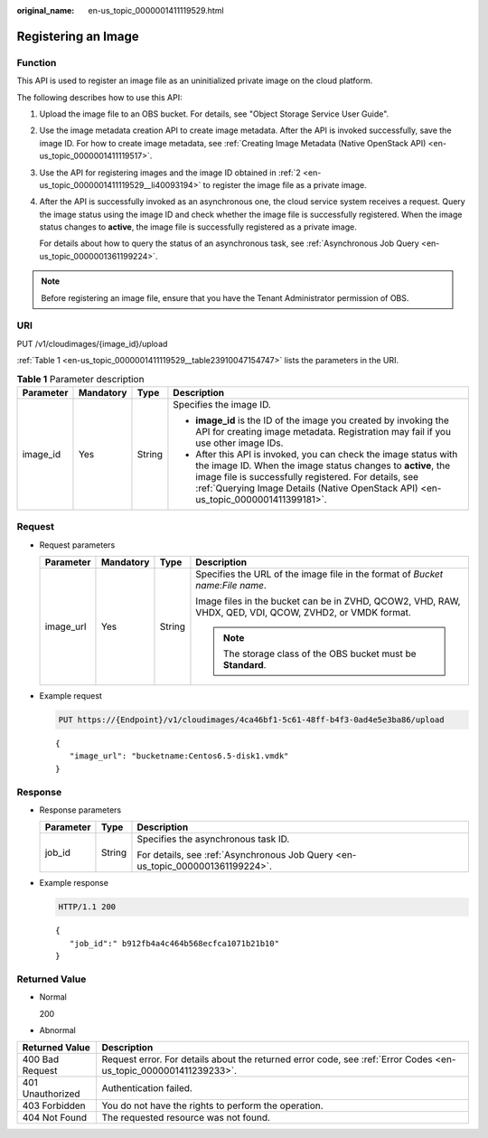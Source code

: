 :original_name: en-us_topic_0000001411119529.html

.. _en-us_topic_0000001411119529:

Registering an Image
====================

Function
--------

This API is used to register an image file as an uninitialized private image on the cloud platform.

The following describes how to use this API:

#. Upload the image file to an OBS bucket. For details, see "Object Storage Service User Guide".

#. .. _en-us_topic_0000001411119529__li40093194:

   Use the image metadata creation API to create image metadata. After the API is invoked successfully, save the image ID. For how to create image metadata, see :ref:`Creating Image Metadata (Native OpenStack API) <en-us_topic_0000001411119517>`.

#. Use the API for registering images and the image ID obtained in :ref:`2 <en-us_topic_0000001411119529__li40093194>` to register the image file as a private image.

#. After the API is successfully invoked as an asynchronous one, the cloud service system receives a request. Query the image status using the image ID and check whether the image file is successfully registered. When the image status changes to **active**, the image file is successfully registered as a private image.

   For details about how to query the status of an asynchronous task, see :ref:`Asynchronous Job Query <en-us_topic_0000001361199224>`.

.. note::

   Before registering an image file, ensure that you have the Tenant Administrator permission of OBS.

URI
---

PUT /v1/cloudimages/{image_id}/upload

:ref:`Table 1 <en-us_topic_0000001411119529__table23910047154747>` lists the parameters in the URI.

.. _en-us_topic_0000001411119529__table23910047154747:

.. table:: **Table 1** Parameter description

   +-----------------+-----------------+-----------------+-------------------------------------------------------------------------------------------------------------------------------------------------------------------------------------------------------------------------------------------------------------------------------+
   | Parameter       | Mandatory       | Type            | Description                                                                                                                                                                                                                                                                   |
   +=================+=================+=================+===============================================================================================================================================================================================================================================================================+
   | image_id        | Yes             | String          | Specifies the image ID.                                                                                                                                                                                                                                                       |
   |                 |                 |                 |                                                                                                                                                                                                                                                                               |
   |                 |                 |                 | -  **image_id** is the ID of the image you created by invoking the API for creating image metadata. Registration may fail if you use other image IDs.                                                                                                                         |
   |                 |                 |                 | -  After this API is invoked, you can check the image status with the image ID. When the image status changes to **active**, the image file is successfully registered. For details, see :ref:`Querying Image Details (Native OpenStack API) <en-us_topic_0000001411399181>`. |
   +-----------------+-----------------+-----------------+-------------------------------------------------------------------------------------------------------------------------------------------------------------------------------------------------------------------------------------------------------------------------------+

Request
-------

-  Request parameters

   +-----------------+-----------------+-----------------+---------------------------------------------------------------------------------------------------------+
   | Parameter       | Mandatory       | Type            | Description                                                                                             |
   +=================+=================+=================+=========================================================================================================+
   | image_url       | Yes             | String          | Specifies the URL of the image file in the format of *Bucket name*:*File name*.                         |
   |                 |                 |                 |                                                                                                         |
   |                 |                 |                 | Image files in the bucket can be in ZVHD, QCOW2, VHD, RAW, VHDX, QED, VDI, QCOW, ZVHD2, or VMDK format. |
   |                 |                 |                 |                                                                                                         |
   |                 |                 |                 | .. note::                                                                                               |
   |                 |                 |                 |                                                                                                         |
   |                 |                 |                 |    The storage class of the OBS bucket must be **Standard**.                                            |
   +-----------------+-----------------+-----------------+---------------------------------------------------------------------------------------------------------+

-  Example request

   .. code-block:: text

      PUT https://{Endpoint}/v1/cloudimages/4ca46bf1-5c61-48ff-b4f3-0ad4e5e3ba86/upload

   ::

      {
         "image_url": "bucketname:Centos6.5-disk1.vmdk"
      }

Response
--------

-  Response parameters

   +-----------------------+-----------------------+--------------------------------------------------------------------------------+
   | Parameter             | Type                  | Description                                                                    |
   +=======================+=======================+================================================================================+
   | job_id                | String                | Specifies the asynchronous task ID.                                            |
   |                       |                       |                                                                                |
   |                       |                       | For details, see :ref:`Asynchronous Job Query <en-us_topic_0000001361199224>`. |
   +-----------------------+-----------------------+--------------------------------------------------------------------------------+

-  Example response

   .. code-block:: text

      HTTP/1.1 200

   ::

      {
         "job_id":" b912fb4a4c464b568ecfca1071b21b10"
      }

Returned Value
--------------

-  Normal

   200

-  Abnormal

+------------------+------------------------------------------------------------------------------------------------------------------+
| Returned Value   | Description                                                                                                      |
+==================+==================================================================================================================+
| 400 Bad Request  | Request error. For details about the returned error code, see :ref:`Error Codes <en-us_topic_0000001411239233>`. |
+------------------+------------------------------------------------------------------------------------------------------------------+
| 401 Unauthorized | Authentication failed.                                                                                           |
+------------------+------------------------------------------------------------------------------------------------------------------+
| 403 Forbidden    | You do not have the rights to perform the operation.                                                             |
+------------------+------------------------------------------------------------------------------------------------------------------+
| 404 Not Found    | The requested resource was not found.                                                                            |
+------------------+------------------------------------------------------------------------------------------------------------------+
